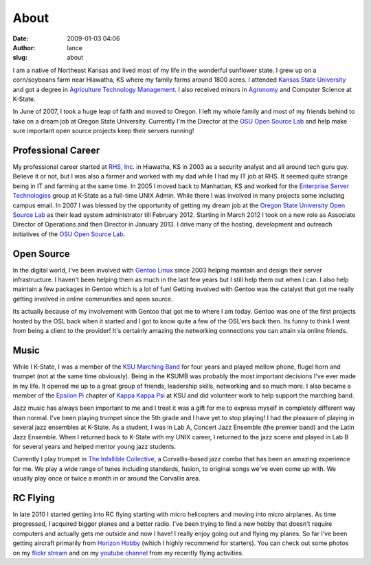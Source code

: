 About
#####
:date: 2009-01-03 04:06
:author: lance
:slug: about

I am a native of Northeast Kansas and lived most of my life in the wonderful
sunflower state. I grew up on a corn/soybeans farm near Hiawatha, KS where my
family farms around 1800 acres. I attended `Kansas State University`_ and got a
degree in `Agriculture Technology Management`_. I also received minors in
`Agronomy`_ and Computer Science at K-State.

.. image:: {filename}/media/lance-cloud9-trumpet.jpg
    :width: 30%
    :align: right
    :alt: Picture of Lance playing a trumpet

In June of 2007, I took a huge leap of faith and moved to Oregon. I left my
whole family and most of my friends behind to take on a dream job at Oregon
State University. Currently I'm the Director at the `OSU Open Source Lab`_ and
help make sure important open source projects keep their servers running!

Professional Career
~~~~~~~~~~~~~~~~~~~

My professional career started at `RHS, Inc`_. in Hiawatha, KS in 2003 as a
security analyst and all around tech guru guy. Believe it or not, but I was also
a farmer and worked with my dad while I had my IT job at RHS. It seemed quite
strange being in IT and farming at the same time.  In 2005 I moved back to
Manhattan, KS and worked for the `Enterprise Server Technologies`_ group at
K-State as a full-time UNIX Admin. While there I was involved in many projects
some including campus email. In 2007 I was blessed by the opportunity of getting
my dream job at the `Oregon State University`_ `Open Source Lab`_ as their lead
system administrator till February 2012. Starting in March 2012 I took on a new
role as Associate Director of Operations and then Director in January 2013. I
drive many of the hosting, development and outreach initiatives of the `OSU Open
Source Lab`_.

Open Source
~~~~~~~~~~~

In the digital world, I've been involved with `Gentoo Linux`_ since 2003 helping
maintain and design their server infrastructure. I haven't been helping them as
much in the last few years but I still help them out when I can. I also help
maintain a few packages in Gentoo which is a lot of fun! Getting involved with
Gentoo was the catalyst that got me really getting involved in online
communities and open source.

Its actually because of my involvement with Gentoo that got me to where I am
today. Gentoo was one of the first projects hosted by the OSL back when it
started and I got to know quite a few of the OSL'ers back then.  Its funny to
think I went from being a client to the provider! It's certainly amazing the
networking connections you can attain via online friends.

Music
~~~~~

While I K-State, I was a member of the `KSU Marching Band`_ for four years and
played mellow phone, flugel horn and trumpet (not at the same time obviously).
Being in the KSUMB was probably the most important decisions I've ever made in
my life. It opened me up to a great group of friends, leadership skills,
networking and so much more. I also became a member of the `Epsilon Pi`_ chapter
of `Kappa Kappa Psi`_ at KSU and did volunteer work to help support the marching
band.

Jazz music has always been important to me and I treat it was a gift for me to
express myself in completely different way than normal. I've been playing
trumpet since the 5th grade and I have yet to stop playing! I had the pleasure
of playing in several jazz ensembles at K-State. As a student, I was in Lab A,
Concert Jazz Ensemble (the premier band) and the Latin Jazz Ensemble. When I
returned back to K-State with my UNIX career, I returned to the jazz scene and
played in Lab B for several years and helped mentor young jazz students.

Currently I play trumpet in `The Infallible Collective`_, a Corvallis-based jazz
combo that has been an amazing experience for me.  We play a wide range of tunes
including standards, fusion, to original songs we've even come up with. We
usually play once or twice a month in or around the Corvallis area.

RC Flying
~~~~~~~~~

In late 2010 I started getting into RC flying starting with micro helicopters
and moving into micro airplanes. As time progressed, I acquired bigger planes
and a better radio. I've been trying to find a new hobby that doesn't require
computers and actually gets me outside and now I have! I really enjoy going out
and flying my planes. So far I've been getting aircraft primarily from `Horizon
Hobby`_ (which I highly recommend for starters). You can check out some photos
on my `flickr stream`_ and on my `youtube channel`_ from my recently flying
activities.

.. _Kansas State University: http://www.ksu.edu
.. _Agriculture Technology Management: http://www.bae.ksu.edu/degrees/atm
.. _Agronomy: http://www.agronomy.k-state.edu/
.. _OSU Open Source Lab: http://osuosl.org
.. _RHS, Inc: http://bestway-inc.com/index.php/www/company/rhs_timeline
.. _Enterprise Server Technologies: http://www.k-state.edu/cts/est/
.. _Oregon State University: http://oregonstate.edu
.. _Open Source Lab: http://osuosl.org
.. _Gentoo Linux: http://www.gentoo.org
.. _KSU Marching Band: http://www.k-state.edu/band/thepride/index.html
.. _Epsilon Pi: http://www.k-state.edu/kkytbs/kky/
.. _Kappa Kappa Psi: http://kkytbs.org/
.. _The Infallible Collective: http://www.infalliblecollective.com
.. _Horizon Hobby: http://www.horizonhobby.com
.. _flickr stream: http://www.flickr.com/photos/ramereth/
.. _youtube channel: http://www.youtube.com/ramereth
